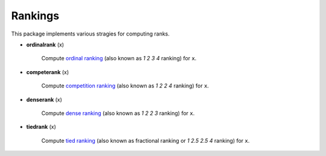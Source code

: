 Rankings
==========

This package implements various stragies for computing ranks. 

- **ordinalrank** (x)

    Compute `ordinal ranking <http://en.wikipedia.org/wiki/Ranking#Ordinal_ranking_.28.221234.22_ranking.29>`_ (also known as *1 2 3 4* ranking) for ``x``. 

- **competerank** (x)

    Compute `competition ranking <http://en.wikipedia.org/wiki/Ranking#Standard_competition_ranking_.28.221224.22_ranking.29>`_ (also known as *1 2 2 4* ranking) for ``x``.

- **denserank** (x)

    Compute `dense ranking <http://en.wikipedia.org/wiki/Ranking#Dense_ranking_.28.221223.22_ranking.29>`_ (also known as *1 2 2 3* ranking) for ``x``.

- **tiedrank** (x)

    Compute `tied ranking <http://en.wikipedia.org/wiki/Ranking#Fractional_ranking_.28.221_2.5_2.5_4.22_ranking.29>`_ (also known as fractional ranking or *1 2.5 2.5 4* ranking) for ``x``.

